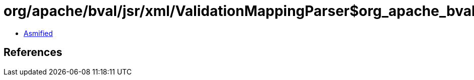 = org/apache/bval/jsr/xml/ValidationMappingParser$org_apache_bval_util_reflection_Reflection$$toClass$$Ljava_lang_String$Ljava_lang_ClassLoader$_ACTION.class

 - link:ValidationMappingParser$org_apache_bval_util_reflection_Reflection$$toClass$$Ljava_lang_String$Ljava_lang_ClassLoader$_ACTION-asmified.java[Asmified]

== References

